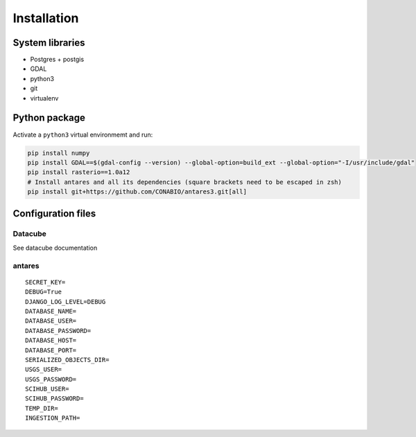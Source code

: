************
Installation
************

System libraries
================

- Postgres + postgis
- GDAL
- python3
- git
- virtualenv

Python package
==============

Activate a ``python3`` virtual environmemt and run:

.. code-block:: bash

    pip install numpy
    pip install GDAL==$(gdal-config --version) --global-option=build_ext --global-option="-I/usr/include/gdal"
    pip install rasterio==1.0a12
    # Install antares and all its dependencies (square brackets need to be escaped in zsh)
    pip install git+https://github.com/CONABIO/antares3.git[all]



Configuration files
===================

Datacube
--------

See datacube documentation

antares
-------

::

    SECRET_KEY=
    DEBUG=True
    DJANGO_LOG_LEVEL=DEBUG
    DATABASE_NAME=
    DATABASE_USER=
    DATABASE_PASSWORD=
    DATABASE_HOST=
    DATABASE_PORT=
    SERIALIZED_OBJECTS_DIR=
    USGS_USER=
    USGS_PASSWORD=
    SCIHUB_USER=
    SCIHUB_PASSWORD=
    TEMP_DIR=
    INGESTION_PATH=

